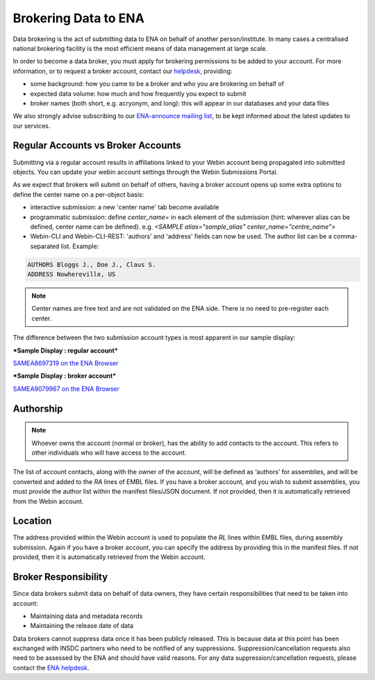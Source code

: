 =====================
Brokering Data to ENA
=====================

Data brokering is the act of submitting data to ENA on behalf of another person/institute. In many cases a centralised national brokering facility is the most efficient means of data management at large scale.

In order to become a data broker, you must apply for brokering permissions to be added to your account. For more information, or to request a broker account, contact our `helpdesk <https://www.ebi.ac.uk/ena/browser/support>`_, providing:

* some background: how you came to be a broker and who you are brokering on behalf of
* expected data volume: how much and how frequently you expect to submit
* broker names (both short, e.g. acryonym, and long): this will appear in our databases and your data files

We also strongly advise subscribing to our `ENA-announce mailing list <https://listserver.ebi.ac.uk/mailman/listinfo/ena-announce>`_, to be kept informed about the latest updates to our services.

Regular Accounts vs Broker Accounts
===================================

Submitting via a regular account results in affiliations linked to your Webin account being propagated into submitted objects. You can update your webin account settings through the Webin Submissions Portal.

As we expect that brokers will submit on behalf of others, having a broker account opens up some extra options to define the center name on a per-object basis:

* interactive submission: a new 'center name' tab become available 
* programmatic submission: define `center_name=` in each element of the submission (hint: wherever alias can be defined, center name can be defined). e.g. `<SAMPLE alias="sample_alias" center_name="centre_name">`
* Webin-CLI and Webin-CLI-REST: 'authors' and 'address' fields can now be used. The author list can be a comma-separated list. Example:

.. code-block:: bash

    AUTHORS Bloggs J., Doe J., Claus S.
    ADDRESS Nowhereville, US
 

.. note::
    Center names are free text and are not validated on the ENA side. There is no need to pre-register each center.

The difference between the two submission account types is most apparent in our sample display:

***Sample Display : regular account***

`SAMEA8697319 on the ENA Browser <https://www.ebi.ac.uk/ena/browser/view/SAMEA8697319>`_

.. image:: images/sample.non-broker.png

***Sample Display : broker account***

`SAMEA9079967 on the ENA Browser <https://www.ebi.ac.uk/ena/browser/view/SAMEA9079967>`_

.. image:: images/sample.broker.png


Authorship
==========

.. note::
    Whoever owns the account (normal or broker), has the ability to add contacts to the account. This refers to other individuals who will have access to the account. 

The list of account contacts, along with the owner of the account, will be defined as ‘authors’ for assemblies, and will be converted and added to the `RA` lines of EMBL files. If you have a broker account, and you wish to submit assemblies, you must provide the author list within the manifest files/JSON document. If not provided, then it is automatically retrieved from the Webin account.

Location
========
The address provided within the Webin account is used to populate the `RL` lines within EMBL files, during assembly submission. Again if you have a broker account, you can specify the address by providing this in the manifest files. If not provided, then it is automatically retrieved from the Webin account.

Broker Responsibility
=====================
Since data brokers submit data on behalf of data owners, they have certain responsibilities that need to be taken into account:

* Maintaining data and metadata records
* Maintaining the release date of data

Data brokers cannot suppress data once it has been publicly released. This is because data at this point has been exchanged with INSDC partners who need to be notified of any suppressions. Suppression/cancellation requests also need to be assessed by the ENA and should have valid reasons. For any data suppression/cancellation requests, please contact the `ENA helpdesk <https://www.ebi.ac.uk/ena/browser/support>`_. 

